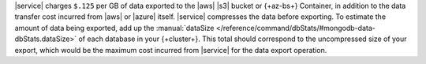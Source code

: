 |service| charges ``$.125`` per GB of data exported to the |aws| |s3|
bucket or {+az-bs+} Container, in addition to the data transfer cost
incurred from |aws| or |azure| itself. |service| compresses the data
before exporting. To estimate the amount of data being exported, add up
the :manual:`dataSize </reference/command/dbStats/#mongodb-data-dbStats.dataSize>`
of each database in your {+cluster+}. This total should correspond to
the uncompressed size of your export, which would be the maximum cost
incurred from |service| for the data export operation.
